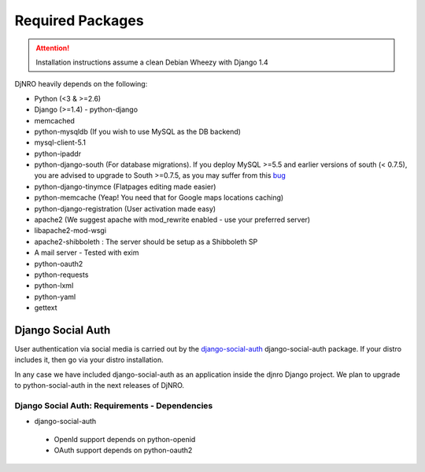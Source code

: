 .. _require-label:

Required Packages
=================

.. attention::
   Installation instructions assume a clean Debian Wheezy with Django 1.4

DjNRO heavily depends on the following:

* Python (<3 & >=2.6)
* Django (>=1.4) - python-django
* memcached
* python-mysqldb (If you wish to use MySQL as the DB backend)
* mysql-client-5.1
* python-ipaddr
* python-django-south (For database migrations). If you deploy MySQL >=5.5 and earlier versions of south (< 0.7.5), you are advised to upgrade to South >=0.7.5, as you may suffer from this `bug <http://south.aeracode.org/ticket/523>`_
* python-django-tinymce (Flatpages editing made easier)
* python-memcache (Yeap! You need that for Google maps locations caching)
* python-django-registration (User activation made easy)
* apache2 (We suggest apache with mod_rewrite enabled - use your preferred server)
* libapache2-mod-wsgi
* apache2-shibboleth : The server should be setup as a Shibboleth SP
* A mail server - Tested with exim
* python-oauth2
* python-requests
* python-lxml
* python-yaml
* gettext


Django Social Auth
------------------

User authentication via social media is carried out by the `django-social-auth <http://django-social-auth.readthedocs.org/en/latest/index.html>`_ django-social-auth package. If your distro includes it, then go via your distro installation.

In any case we have included django-social-auth as an application inside the djnro Django project. We plan to upgrade to python-social-auth in the next releases of DjNRO.

Django Social Auth: Requirements - Dependencies
^^^^^^^^^^^^^^^^^^^^^^^^^^^^^^^^^^^^^^^^^^^^^^^
* django-social-auth

 *  OpenId support depends on python-openid

 *  OAuth support depends on python-oauth2
